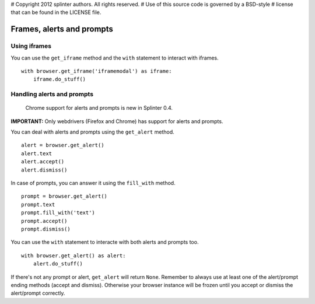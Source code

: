 # Copyright 2012 splinter authors. All rights reserved.
# Use of this source code is governed by a BSD-style
# license that can be found in the LICENSE file.

.. meta::
    :description: Automatic interaction with alerts, prompts and iframes
    :keywords: splinter, python, tutorial, alerts, prompts, iframes, acceptance tests

++++++++++++++++++++++++++
Frames, alerts and prompts
++++++++++++++++++++++++++

Using iframes
-------------

You can use the ``get_iframe`` method and the ``with`` statement to interact with iframes.

.. highlight:: python

::

    with browser.get_iframe('iframemodal') as iframe:
        iframe.do_stuff()


Handling alerts and prompts
---------------------------

    Chrome support for alerts and prompts is new in Splinter 0.4.

**IMPORTANT:** Only webdrivers (Firefox and Chrome) has support for alerts and prompts.

You can deal with alerts and prompts using the ``get_alert`` method.

.. highlight:: python

::

    alert = browser.get_alert()
    alert.text
    alert.accept()
    alert.dismiss()


In case of prompts, you can answer it using the ``fill_with`` method.

.. highlight:: python

::

    prompt = browser.get_alert()
    prompt.text
    prompt.fill_with('text')
    prompt.accept()
    prompt.dismiss()


You can use the ``with`` statement to interacte with both alerts and prompts too.

.. highlight:: python

::

    with browser.get_alert() as alert:
        alert.do_stuff()

If there's not any prompt or alert, ``get_alert`` will return ``None``.
Remember to always use at least one of the alert/prompt ending methods (accept and dismiss).
Otherwise your browser instance will be frozen until you accept or dismiss the alert/prompt correctly.
